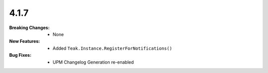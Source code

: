 4.1.7
-----
:Breaking Changes:
    * None
:New Features:
    * Added ``Teak.Instance.RegisterForNotifications()``
:Bug Fixes:
    * UPM Changelog Generation re-enabled

